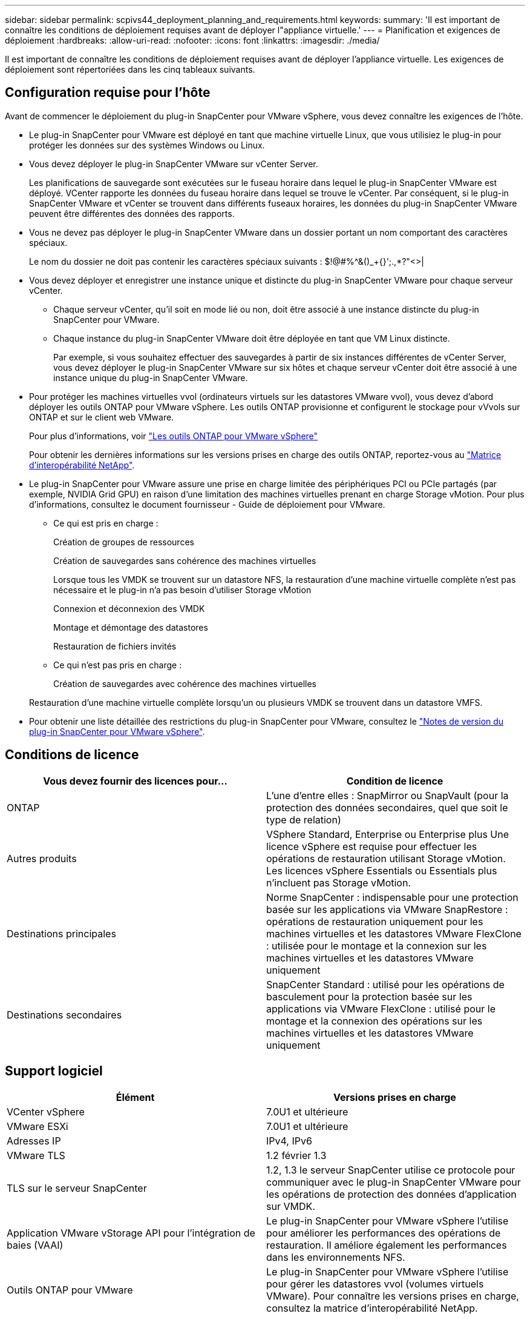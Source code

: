 ---
sidebar: sidebar 
permalink: scpivs44_deployment_planning_and_requirements.html 
keywords:  
summary: 'Il est important de connaître les conditions de déploiement requises avant de déployer l"appliance virtuelle.' 
---
= Planification et exigences de déploiement
:hardbreaks:
:allow-uri-read: 
:nofooter: 
:icons: font
:linkattrs: 
:imagesdir: ./media/


[role="lead"]
Il est important de connaître les conditions de déploiement requises avant de déployer l'appliance virtuelle. Les exigences de déploiement sont répertoriées dans les cinq tableaux suivants.



== Configuration requise pour l'hôte

Avant de commencer le déploiement du plug-in SnapCenter pour VMware vSphere, vous devez connaître les exigences de l'hôte.

* Le plug-in SnapCenter pour VMware est déployé en tant que machine virtuelle Linux, que vous utilisiez le plug-in pour protéger les données sur des systèmes Windows ou Linux.
* Vous devez déployer le plug-in SnapCenter VMware sur vCenter Server.
+
Les planifications de sauvegarde sont exécutées sur le fuseau horaire dans lequel le plug-in SnapCenter VMware est déployé. VCenter rapporte les données du fuseau horaire dans lequel se trouve le vCenter. Par conséquent, si le plug-in SnapCenter VMware et vCenter se trouvent dans différents fuseaux horaires, les données du plug-in SnapCenter VMware peuvent être différentes des données des rapports.

* Vous ne devez pas déployer le plug-in SnapCenter VMware dans un dossier portant un nom comportant des caractères spéciaux.
+
Le nom du dossier ne doit pas contenir les caractères spéciaux suivants : $!@#%^&()_+{}';.,*?"<>|

* Vous devez déployer et enregistrer une instance unique et distincte du plug-in SnapCenter VMware pour chaque serveur vCenter.
+
** Chaque serveur vCenter, qu'il soit en mode lié ou non, doit être associé à une instance distincte du plug-in SnapCenter pour VMware.
** Chaque instance du plug-in SnapCenter VMware doit être déployée en tant que VM Linux distincte.
+
Par exemple, si vous souhaitez effectuer des sauvegardes à partir de six instances différentes de vCenter Server, vous devez déployer le plug-in SnapCenter VMware sur six hôtes et chaque serveur vCenter doit être associé à une instance unique du plug-in SnapCenter VMware.



* Pour protéger les machines virtuelles vvol (ordinateurs virtuels sur les datastores VMware vvol), vous devez d'abord déployer les outils ONTAP pour VMware vSphere. Les outils ONTAP provisionne et configurent le stockage pour vVvols sur ONTAP et sur le client web VMware.
+
Pour plus d'informations, voir https://docs.netapp.com/us-en/ontap-tools-vmware-vsphere/index.html["Les outils ONTAP pour VMware vSphere"^]

+
Pour obtenir les dernières informations sur les versions prises en charge des outils ONTAP, reportez-vous au https://imt.netapp.com/matrix/imt.jsp?components=103284;&solution=1517&isHWU&src=IMT["Matrice d'interopérabilité NetApp"^].

* Le plug-in SnapCenter pour VMware assure une prise en charge limitée des périphériques PCI ou PCIe partagés (par exemple, NVIDIA Grid GPU) en raison d'une limitation des machines virtuelles prenant en charge Storage vMotion. Pour plus d'informations, consultez le document fournisseur - Guide de déploiement pour VMware.
+
** Ce qui est pris en charge :
+
Création de groupes de ressources

+
Création de sauvegardes sans cohérence des machines virtuelles

+
Lorsque tous les VMDK se trouvent sur un datastore NFS, la restauration d'une machine virtuelle complète n'est pas nécessaire et le plug-in n'a pas besoin d'utiliser Storage vMotion

+
Connexion et déconnexion des VMDK

+
Montage et démontage des datastores

+
Restauration de fichiers invités

** Ce qui n'est pas pris en charge :
+
Création de sauvegardes avec cohérence des machines virtuelles

+
Restauration d'une machine virtuelle complète lorsqu'un ou plusieurs VMDK se trouvent dans un datastore VMFS.



* Pour obtenir une liste détaillée des restrictions du plug-in SnapCenter pour VMware, consultez le link:scpivs44_release_notes.html["Notes de version du plug-in SnapCenter pour VMware vSphere"^].




== Conditions de licence

|===
| Vous devez fournir des licences pour… | Condition de licence 


| ONTAP | L'une d'entre elles : SnapMirror ou SnapVault (pour la protection des données secondaires, quel que soit le type de relation) 


| Autres produits | VSphere Standard, Enterprise ou Enterprise plus Une licence vSphere est requise pour effectuer les opérations de restauration utilisant Storage vMotion. Les licences vSphere Essentials ou Essentials plus n'incluent pas Storage vMotion. 


| Destinations principales | Norme SnapCenter : indispensable pour une protection basée sur les applications via VMware SnapRestore : opérations de restauration uniquement pour les machines virtuelles et les datastores VMware FlexClone : utilisée pour le montage et la connexion sur les machines virtuelles et les datastores VMware uniquement 


| Destinations secondaires | SnapCenter Standard : utilisé pour les opérations de basculement pour la protection basée sur les applications via VMware FlexClone : utilisé pour le montage et la connexion des opérations sur les machines virtuelles et les datastores VMware uniquement 
|===


== Support logiciel

|===
| Élément | Versions prises en charge 


| VCenter vSphere | 7.0U1 et ultérieure 


| VMware ESXi | 7.0U1 et ultérieure 


| Adresses IP | IPv4, IPv6 


| VMware TLS | 1.2 février 1.3 


| TLS sur le serveur SnapCenter | 1.2, 1.3 le serveur SnapCenter utilise ce protocole pour communiquer avec le plug-in SnapCenter VMware pour les opérations de protection des données d'application sur VMDK. 


| Application VMware vStorage API pour l'intégration de baies (VAAI) | Le plug-in SnapCenter pour VMware vSphere l'utilise pour améliorer les performances des opérations de restauration. Il améliore également les performances dans les environnements NFS. 


| Outils ONTAP pour VMware | Le plug-in SnapCenter pour VMware vSphere l'utilise pour gérer les datastores vvol (volumes virtuels VMware). Pour connaître les versions prises en charge, consultez la matrice d'interopérabilité NetApp. 
|===
Pour obtenir les dernières informations sur les versions prises en charge, reportez-vous à la section https://imt.netapp.com/matrix/imt.jsp?components=103284;&solution=1517&isHWU&src=IMT["Matrice d'interopérabilité NetApp"^].



== Les besoins en termes d'espace et de dimensionnement

|===
| Élément | De formation 


| Système d'exploitation | Linux 


| Nombre minimal de processeurs | 4 cœurs 


| RAM minimale | Minimum: 12 Go recommandé: 16 Go 


| Espace disque minimum pour le plug-in SnapCenter pour VMware vSphere, les journaux et la base de données MySQL | 100 GO 
|===


== Connexion et port requis

|===
| Type de port | Port préconfiguré 


| Port du serveur VMware ESXi | 443 (HTTPS), bidirectionnel la fonction Restauration de fichiers invités utilise ce port. 


| Plug-in SnapCenter pour port VMware vSphere  a| 
8144 (HTTPS), bidirectionnel le port est utilisé pour les communications à partir du client VMware vSphere et du serveur SnapCenter. 8080 bidirectionnel ce port est utilisé pour gérer l'appliance virtuelle.

Remarque : vous ne pouvez pas modifier la configuration des ports.



| Port du serveur VMware vSphere vCenter | Vous devez utiliser le port 443 si vous protégez les machines virtuelles vvol. 


| Cluster de stockage ou port de VM de stockage | 443 (HTTPS), bidirectionnel 80 (HTTP), le port est utilisé pour la communication entre l'appliance virtuelle et la machine virtuelle de stockage ou le cluster contenant la machine virtuelle de stockage. 
|===


== Configurations prises en charge

Chaque instance de plug-in ne prend en charge qu'un seul serveur vCenter. Les vCenters en mode lié sont pris en charge. Plusieurs instances de plug-in peuvent prendre en charge le même serveur SnapCenter, comme illustré dans la figure suivante.

image:scpivs44_image4.png["Erreur : image graphique manquante"]



== Privilèges RBAC requis

Le compte administrateur vCenter doit disposer des privilèges vCenter requis, comme indiqué dans le tableau suivant.

|===
| Pour effectuer cette opération… | Vous devez disposer de ces privilèges vCenter… 


| Déploiement et enregistrement du plug-in SnapCenter pour VMware vSphere dans vCenter | Extension : extension du registre 


| Mettez à niveau ou supprimez le plug-in SnapCenter pour VMware vSphere  a| 
Extension

* Mettre à jour l'extension
* Annuler l'enregistrement de l'extension




| Autorisez le compte d'utilisateur vCenter Credential enregistré dans SnapCenter pour valider l'accès des utilisateurs au plug-in SnapCenter pour VMware vSphere | sessions.validate.session 


| Autoriser les utilisateurs à accéder au plug-in SnapCenter pour VMware vSphere | Administrateur du distributeur auxiliaire sélectif sauvegarde du distributeur sélectif Restauration du fichier invité du distributeur auxiliaire Restauration du distributeur sélectif vue le privilège doit être attribué à la racine du vCenter. 
|===


== AutoSupport

Le plug-in SnapCenter pour VMware vSphere fournit un minimum d'informations pour le suivi de son utilisation, notamment l'URL du plug-in. AutoSupport comprend un tableau des plug-ins installés qui est affiché par le visualiseur AutoSupport.
